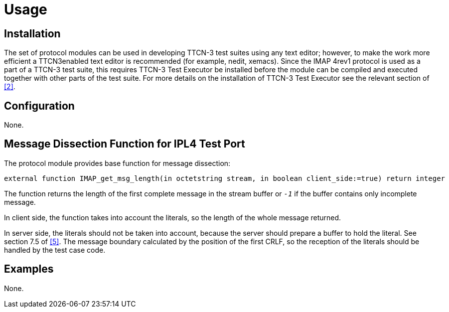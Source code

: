= Usage

== Installation

The set of protocol modules can be used in developing TTCN-3 test suites using any text editor; however, to make the work more efficient a TTCN3enabled text editor is recommended (for example, nedit, xemacs). Since the IMAP 4rev1 protocol is used as a part of a TTCN-3 test suite, this requires TTCN-3 Test Executor be installed before the module can be compiled and executed together with other parts of the test suite. For more details on the installation of TTCN-3 Test Executor see the relevant section of <<5-references.adoc#_2, [2]>>.

== Configuration

None.

== Message Dissection Function for IPL4 Test Port

The protocol module provides base function for message dissection:

[source]
external function IMAP_get_msg_length(in octetstring stream, in boolean client_side:=true) return integer

The function returns the length of the first complete message in the stream buffer or `_-1_` if the buffer contains only incomplete message.

In client side, the function takes into account the literals, so the length of the whole message returned.

In server side, the literals should not be taken into account, because the server should prepare a buffer to hold the literal. See section 7.5 of <<5-references.adoc#_5, [5]>>. The message boundary calculated by the position of the first CRLF, so the reception of the literals should be handled by the test case code.

== Examples

None.
